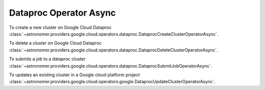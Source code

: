 Dataproc Operator Async
"""""""""""""""""""""""


To create a new cluster on Google Cloud Dataproc
:class:`~astronomer.providers.google.cloud.operators.dataproc.DataprocCreateClusterOperatorAsync`.

.. exampleinclude:: /../astronomer/providers/google/cloud/example_dags/example_dataproc.py
    :language: python
    :dedent: 4
    :start-after: [START howto_operator_dataproc_create_cluster_async]
    :end-before: [END howto_operator_dataproc_create_cluster_async]


To delete a cluster on Google Cloud Dataproc
:class:`~astronomer.providers.google.cloud.operators.dataproc.DataprocDeleteClusterOperatorAsync`.

.. exampleinclude:: /../astronomer/providers/google/cloud/example_dags/example_dataproc.py
    :language: python
    :dedent: 4
    :start-after: [START howto_operator_dataproc_delete_cluster_async]
    :end-before: [END howto_operator_dataproc_delete_cluster_async]


To submits a job to a dataproc cluster
:class:`~astronomer.providers.google.cloud.operators.dataproc.DataprocSubmitJobOperatorAsync`.

.. exampleinclude:: /../astronomer/providers/google/cloud/example_dags/example_dataproc.py
    :language: python
    :dedent: 4
    :start-after: [START howto_operator_dataproc_submit_pig_job_async]
    :end-before: [END howto_operator_dataproc_submit_pig_job_async]


To updates an existing cluster in a Google cloud platform project
:class:`~astronomer.providers.google.cloud.operators.google.DataprocUpdateClusterOperatorAsync`.

.. exampleinclude:: /../astronomer/providers/google/cloud/example_dags/example_dataproc.py
    :language: python
    :dedent: 4
    :start-after: [START howto_operator_dataproc_update_cluster_async]
    :end-before: [END howto_operator_dataproc_update_cluster_async]
